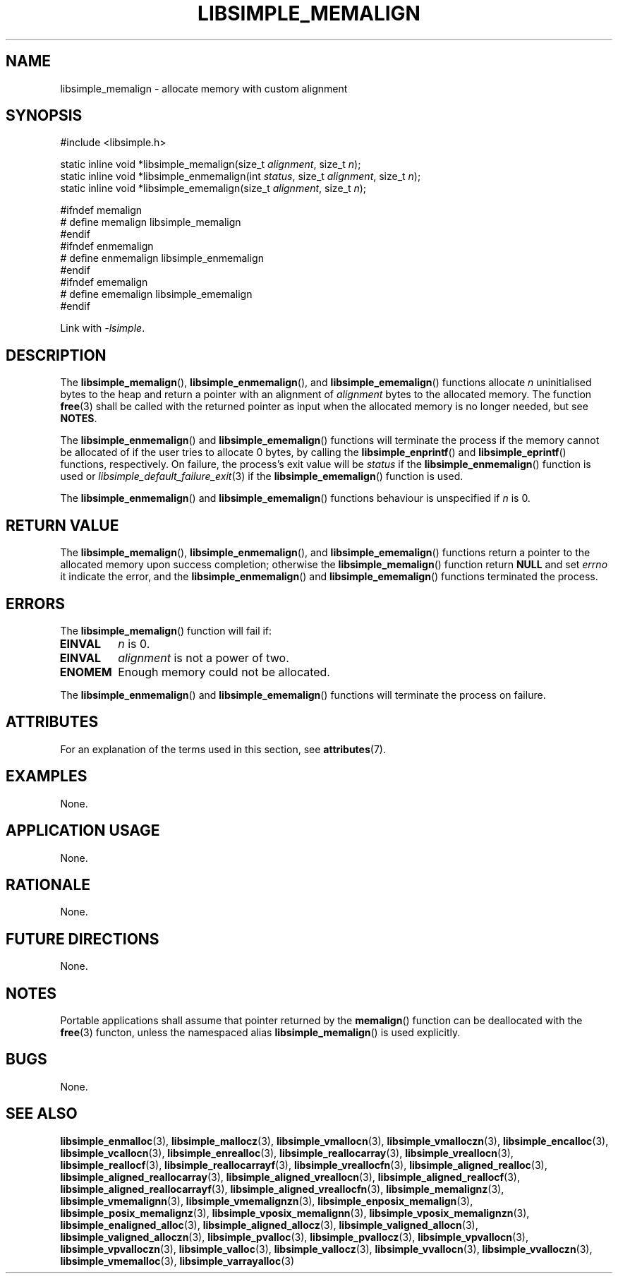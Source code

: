 .TH LIBSIMPLE_MEMALIGN 3 libsimple
.SH NAME
libsimple_memalign \- allocate memory with custom alignment

.SH SYNOPSIS
.nf
#include <libsimple.h>

static inline void *libsimple_memalign(size_t \fIalignment\fP, size_t \fIn\fP);
static inline void *libsimple_enmemalign(int \fIstatus\fP, size_t \fIalignment\fP, size_t \fIn\fP);
static inline void *libsimple_ememalign(size_t \fIalignment\fP, size_t \fIn\fP);

#ifndef memalign
# define memalign libsimple_memalign
#endif
#ifndef enmemalign
# define enmemalign libsimple_enmemalign
#endif
#ifndef ememalign
# define ememalign libsimple_ememalign
#endif
.fi
.PP
Link with
.IR \-lsimple .

.SH DESCRIPTION
The
.BR libsimple_memalign (),
.BR libsimple_enmemalign (),
and
.BR libsimple_ememalign ()
functions allocate
.I n
uninitialised bytes to the heap and return a
pointer with an alignment of
.I alignment
bytes to the allocated memory. The function
.BR free (3)
shall be called with the returned pointer as
input when the allocated memory is no longer needed,
but see
.BR NOTES .
.PP
The
.BR libsimple_enmemalign ()
and
.BR libsimple_ememalign ()
functions will terminate the process if the memory
cannot be allocated of if the user tries to allocate
0 bytes, by calling the
.BR libsimple_enprintf ()
and
.BR libsimple_eprintf ()
functions, respectively.
On failure, the process's exit value will be
.I status
if the
.BR libsimple_enmemalign ()
function is used or
.IR libsimple_default_failure_exit (3)
if the
.BR libsimple_ememalign ()
function is used.
.PP
The
.BR libsimple_enmemalign ()
and
.BR libsimple_ememalign ()
functions behaviour is unspecified if
.I n
is 0.

.SH RETURN VALUE
The
.BR libsimple_memalign (),
.BR libsimple_enmemalign (),
and
.BR libsimple_ememalign ()
functions return a pointer to the allocated memory
upon success completion; otherwise the
.BR libsimple_memalign ()
function return
.B NULL
and set
.I errno
it indicate the error, and the
.BR libsimple_enmemalign ()
and
.BR libsimple_ememalign ()
functions terminated the process.

.SH ERRORS
The
.BR libsimple_memalign ()
function will fail if:
.TP
.B EINVAL
.I n
is 0.
.TP
.B EINVAL
.I alignment
is not a power of two.
.TP
.B ENOMEM
Enough memory could not be allocated.
.PP
The
.BR libsimple_enmemalign ()
and
.BR libsimple_ememalign ()
functions will terminate the process on failure.

.SH ATTRIBUTES
For an explanation of the terms used in this section, see
.BR attributes (7).
.TS
allbox;
lb lb lb
l l l.
Interface	Attribute	Value
T{
.BR libsimple_memalign (),
.br
.BR libsimple_enmemalign (),
.br
.BR libsimple_ememalign ()
T}	Thread safety	MT-Safe
T{
.BR libsimple_memalign (),
.br
.BR libsimple_enmemalign (),
.br
.BR libsimple_ememalign ()
T}	Async-signal safety	AS-Safe
T{
.BR libsimple_memalign (),
.br
.BR libsimple_enmemalign (),
.br
.BR libsimple_ememalign ()
T}	Async-cancel safety	AC-Safe
.TE

.SH EXAMPLES
None.

.SH APPLICATION USAGE
None.

.SH RATIONALE
None.

.SH FUTURE DIRECTIONS
None.

.SH NOTES
Portable applications shall assume that pointer
returned by the
.BR memalign ()
function can be deallocated with the
.BR free (3)
functon, unless the namespaced alias
.BR libsimple_memalign ()
is used explicitly.

.SH BUGS
None.

.SH SEE ALSO
.BR libsimple_enmalloc (3),
.BR libsimple_mallocz (3),
.BR libsimple_vmallocn (3),
.BR libsimple_vmalloczn (3),
.BR libsimple_encalloc (3),
.BR libsimple_vcallocn (3),
.BR libsimple_enrealloc (3),
.BR libsimple_reallocarray (3),
.BR libsimple_vreallocn (3),
.BR libsimple_reallocf (3),
.BR libsimple_reallocarrayf (3),
.BR libsimple_vreallocfn (3),
.BR libsimple_aligned_realloc (3),
.BR libsimple_aligned_reallocarray (3),
.BR libsimple_aligned_vreallocn (3),
.BR libsimple_aligned_reallocf (3),
.BR libsimple_aligned_reallocarrayf (3),
.BR libsimple_aligned_vreallocfn (3),
.BR libsimple_memalignz (3),
.BR libsimple_vmemalignn (3),
.BR libsimple_vmemalignzn (3),
.BR libsimple_enposix_memalign (3),
.BR libsimple_posix_memalignz (3),
.BR libsimple_vposix_memalignn (3),
.BR libsimple_vposix_memalignzn (3),
.BR libsimple_enaligned_alloc (3),
.BR libsimple_aligned_allocz (3),
.BR libsimple_valigned_allocn (3),
.BR libsimple_valigned_alloczn (3),
.BR libsimple_pvalloc (3),
.BR libsimple_pvallocz (3),
.BR libsimple_vpvallocn (3),
.BR libsimple_vpvalloczn (3),
.BR libsimple_valloc (3),
.BR libsimple_vallocz (3),
.BR libsimple_vvallocn (3),
.BR libsimple_vvalloczn (3),
.BR libsimple_vmemalloc (3),
.BR libsimple_varrayalloc (3)
